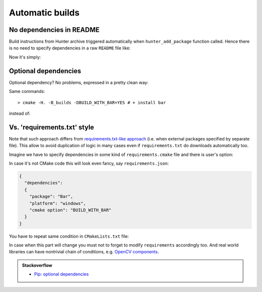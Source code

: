 Automatic builds
----------------

No dependencies in README
=========================

Build instructions from Hunter archive triggered automatically when
``hunter_add_package`` function called. Hence there is no need to specify
dependencies in a raw ``README`` file like:

.. code-block:: none
  :emphasize-lines: 2, 5

  For OSX please do:
  > brew install foo boo

  For Ubuntu please do:
  > sudo apt-get install foo boo

  Then run build:
  > cmake -H. -B_builds
  > cmake --build _builds

Now it's simply:

.. code-block:: none
  :emphasize-lines: 2

  Just run build:
  > cmake -H. -B_builds # dependencies installed automatically
  > cmake --build _builds

Optional dependencies
=====================

Optional dependency? No problems, expressed in a pretty clean way:

.. code-block:: cmake
  :emphasize-lines: 4

  # required dependencies
  hunter_add_package(foo)
  hunter_add_package(boo)
  if(BUILD_WITH_BAR)
    hunter_add_package(bar)
  endif()

Same commands:

::

  > cmake -H. -B_builds -DBUILD_WITH_BAR=YES # + install bar

instead of:

.. code-block:: none
  :emphasize-lines: 2, 3, 6

  Additionally if you want bar support please run:
  > brew install bar # OSX
  > sudo apt-get install bar # Ubuntu

  Then run build:
  > cmake -H. -B_builds -DBUILD_WITH_BAR=YES

Vs. 'requirements.txt' style
============================

Note that such approach differs from
`requirements.txt-like approach <https://pip.readthedocs.org/en/1.1/requirements.html>`__
(i.e. when external packages specified by separate file). This allow to avoid
duplication of logic in many cases even if ``requirements.txt`` do downloads
automatically too.

Imagine we have to specify dependencies in some kind of ``requirements.cmake``
file and there is user's option:

.. code-block:: cmake
  :emphasize-lines: 3

  # requirements.cmake

  if(WIN32 AND BUILD_WITH_BAR)
    command_to_install(Bar)
  endif()

In case it's not CMake code this will look even fancy, say ``requirements.json``:

.. code-block:: json

  {
    "dependencies":
    {
      "package": "Bar",
      "platform": "windows",
      "cmake option": "BUILD_WITH_BAR"
    }
  }

You have to repeat same condition in ``CMakeLists.txt`` file:

.. code-block:: cmake
  :emphasize-lines: 3

  # requirements.cmake

  if(WIN32 AND BUILD_WITH_BAR)
    command_to_install(Bar)
  endif()

.. code-block:: cmake
  :emphasize-lines: 3

  # CMakeLists.txt

  if(WIN32 AND BUILD_WITH_BAR)
    find_package(Bar CONFIG REQUIRED)
    target_compile_definitions(... PUBLIC "WITH_BAR")
  endif()

In case when this part will change you must not to forget to modify ``requirements``
accordingly too. And real world libraries can have nontrivial chain of conditions, e.g.
`OpenCV components <https://github.com/Itseez/opencv/blob/ec63343f34658d9b0ec94dc15e1b71e8f7d1d553/CMakeLists.txt#L170>`__.

.. admonition:: Stackoverflow

  * `Pip: optional dependencies <http://stackoverflow.com/questions/3664478>`__
